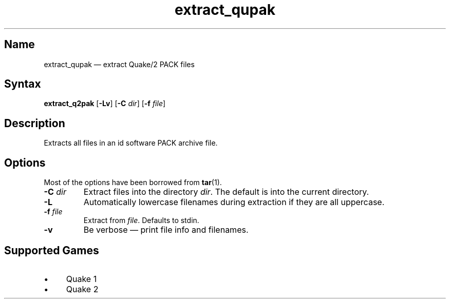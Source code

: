 .TH extract_qupak 1 "2008-11-11" "hxtools" "hxtools"
.SH Name
.PP
extract_qupak \(em extract Quake/2 PACK files
.SH Syntax
.PP
\fBextract_q2pak\fP [\fB\-Lv\fP] [\fB\-C\fP \fIdir\fP] [\fB\-f\fP \fIfile\fP]
.SH Description
.PP
Extracts all files in an id software PACK archive file.
.SH Options
.PP
Most of the options have been borrowed from \fBtar\fP(1).
.TP
\fB\-C\fP \fIdir\fP
Extract files into the directory \fIdir\fP. The default is into the current
directory.
.TP
\fB\-L\fP
Automatically lowercase filenames during extraction if they are all uppercase.
.TP
\fB\-f\fP \fIfile\fP
Extract from \fIfile\fP. Defaults to stdin.
.TP
\fB\-v\fP
Be verbose \(em print file info and filenames.
.SH Supported Games
.IP "\(bu" 4
Quake 1
.IP "\(bu" 4
Quake 2
